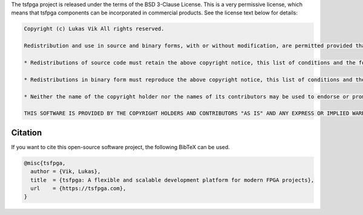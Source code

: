 The tsfpga project is released under the terms of the BSD 3-Clause License.
This is a very permissive license, which means that tsfpga components can be incorporated in commercial products.
See the license text below for details:

.. code-block:: REST

    Copyright (c) Lukas Vik All rights reserved.

    Redistribution and use in source and binary forms, with or without modification, are permitted provided that the following conditions are met:

    * Redistributions of source code must retain the above copyright notice, this list of conditions and the following disclaimer.

    * Redistributions in binary form must reproduce the above copyright notice, this list of conditions and the following disclaimer in the documentation and/or other materials provided with the distribution.

    * Neither the name of the copyright holder nor the names of its contributors may be used to endorse or promote products derived from this software without specific prior written permission.

    THIS SOFTWARE IS PROVIDED BY THE COPYRIGHT HOLDERS AND CONTRIBUTORS "AS IS" AND ANY EXPRESS OR IMPLIED WARRANTIES, INCLUDING, BUT NOT LIMITED TO, THE IMPLIED WARRANTIES OF MERCHANTABILITY AND FITNESS FOR A PARTICULAR PURPOSE ARE DISCLAIMED. IN NO EVENT SHALL THE COPYRIGHT HOLDER OR CONTRIBUTORS BE LIABLE FOR ANY DIRECT, INDIRECT, INCIDENTAL, SPECIAL, EXEMPLARY, OR CONSEQUENTIAL DAMAGES (INCLUDING, BUT NOT LIMITED TO, PROCUREMENT OF SUBSTITUTE GOODS OR SERVICES; LOSS OF USE, DATA, OR PROFITS; OR BUSINESS INTERRUPTION) HOWEVER CAUSED AND ON ANY THEORY OF LIABILITY, WHETHER IN CONTRACT, STRICT LIABILITY, OR TORT (INCLUDING NEGLIGENCE OR OTHERWISE) ARISING IN ANY WAY OUT OF THE USE OF THIS SOFTWARE, EVEN IF ADVISED OF THE POSSIBILITY OF SUCH DAMAGE.


Citation
--------

If you want to cite this open-source software project, the following BibTeX can be used.

.. code-block:: tex

  @misc{tsfpga,
    author = {Vik, Lukas},
    title  = {tsfpga: A flexible and scalable development platform for modern FPGA projects},
    url    = {https://tsfpga.com},
  }
